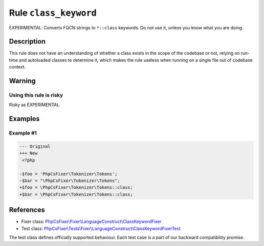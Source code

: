 ======================
Rule ``class_keyword``
======================

EXPERIMENTAL: Converts FQCN strings to ``*::class`` keywords. Do not use it,
unless you know what you are doing.

Description
-----------

This rule does not have an understanding of whether a class exists in the scope
of the codebase or not, relying on run-time and autoloaded classes to determine
it, which makes the rule useless when running on a single file out of codebase
context.

Warning
-------

Using this rule is risky
~~~~~~~~~~~~~~~~~~~~~~~~

Risky as EXPERIMENTAL.

Examples
--------

Example #1
~~~~~~~~~~

.. code-block:: diff

   --- Original
   +++ New
    <?php

   -$foo = 'PhpCsFixer\Tokenizer\Tokens';
   -$bar = "\PhpCsFixer\Tokenizer\Tokens";
   +$foo = \PhpCsFixer\Tokenizer\Tokens::class;
   +$bar = \PhpCsFixer\Tokenizer\Tokens::class;
References
----------

- Fixer class: `PhpCsFixer\\Fixer\\LanguageConstruct\\ClassKeywordFixer <./../../../src/Fixer/LanguageConstruct/ClassKeywordFixer.php>`_
- Test class: `PhpCsFixer\\Tests\\Fixer\\LanguageConstruct\\ClassKeywordFixerTest <./../../../tests/Fixer/LanguageConstruct/ClassKeywordFixerTest.php>`_

The test class defines officially supported behaviour. Each test case is a part of our backward compatibility promise.
